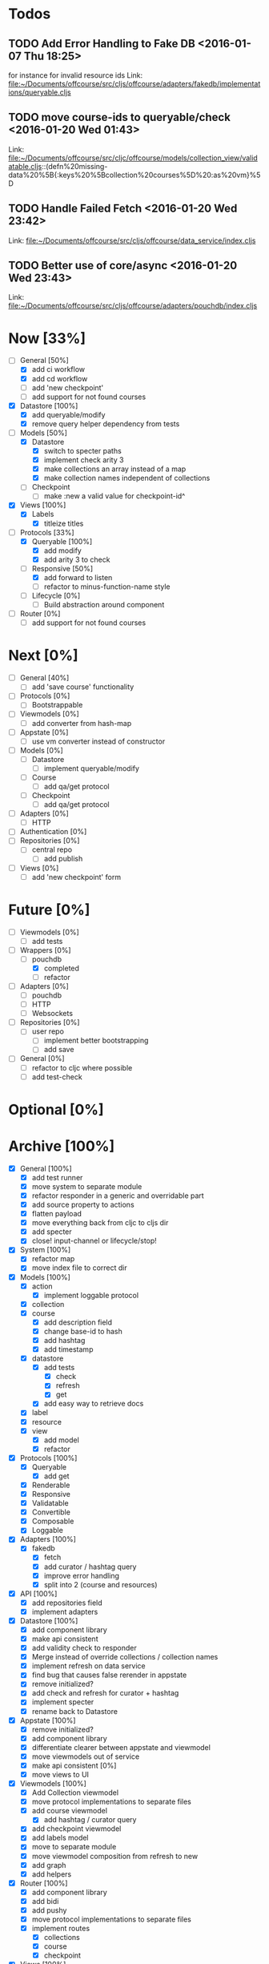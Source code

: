 * Todos
** TODO  Add Error Handling to Fake DB      <2016-01-07 Thu 18:25>
for instance for invalid resource ids 
Link: file:~/Documents/offcourse/src/cljs/offcourse/adapters/fakedb/implementations/queryable.cljs
** TODO  move course-ids to queryable/check      <2016-01-20 Wed 01:43>
 Link: file:~/Documents/offcourse/src/cljc/offcourse/models/collection_view/validatable.cljs::(defn%20missing-data%20%5B{:keys%20%5Bcollection%20courses%5D%20:as%20vm}%5D
** TODO  Handle Failed Fetch      <2016-01-20 Wed 23:42>
 Link: file:~/Documents/offcourse/src/cljs/offcourse/data_service/index.cljs
** TODO  Better use of core/async      <2016-01-20 Wed 23:43>
 Link: file:~/Documents/offcourse/src/cljs/offcourse/adapters/pouchdb/index.cljs
* Now                        [33%]
+ [-] General        [50%]
  - [X] add ci workflow
  - [X] add cd workflow
  - [ ] add 'new checkpoint'
  - [ ] add support for not found courses
+ [X] Datastore      [100%]
  - [X] add queryable/modify
  - [X] remove query helper dependency from tests
+ [-] Models         [50%]
  - [X] Datastore
    + [X] switch to specter paths
    + [X] implement check arity 3
    + [X] make collections an array instead of a map
    + [X] make collection names independent of collections
  - [ ] Checkpoint
    + [ ] make :new a valid value for checkpoint-id^
+ [X] Views          [100%]
  - [X] Labels
    + [X] titleize titles
+ [-] Protocols      [33%]
  - [X] Queryable    [100%]
    + [X] add modify
    + [X] add arity 3 to check
  - [-] Responsive   [50%]
    + [X] add forward to listen
    + [ ] refactor to minus-function-name style
  - [ ] Lifecycle    [0%]
    + [ ] Build abstraction around component
+ [ ] Router         [0%]
  - [ ] add support for not found courses
* Next                       [0%]
+ [-] General        [40%]
  - [ ] add 'save course' functionality
+ [ ] Protocols      [0%]
  - [ ] Bootstrappable
+ [ ] Viewmodels     [0%]
  - [ ] add converter from hash-map
+ [-] Appstate       [0%]
  - [ ] use vm converter instead of constructor
+ [ ] Models         [0%]
  - [-] Datastore
    + [ ] implement queryable/modify
  - [ ] Course
    - [ ] add qa/get protocol
  - [ ] Checkpoint
    - [ ] add qa/get protocol
+ [ ] Adapters       [0%]
  - [ ] HTTP
+ [ ] Authentication [0%]
+ [ ] Repositories   [0%]
  - [ ] central repo
    + [ ] add publish
+ [ ] Views          [0%]
  - [ ] add 'new checkpoint' form
* Future                    [0%]
+ [ ] Viewmodels     [0%]
  - [ ] add tests
+ [-] Wrappers       [0%]
  - [-] pouchdb
    + [X] completed
    + [ ] refactor
+ [ ] Adapters       [0%]
  - [ ] pouchdb
  - [ ] HTTP
  - [ ] Websockets
+ [ ] Repositories   [0%]
  - [ ] user repo
    + [ ] implement better bootstrapping
    + [ ] add save
+ [ ] General        [0%]
  - [ ] refactor to cljc where possible
  - [ ] add test-check
* Optional                 [0%]
* Archive                   [100%]
+ [X] General        [100%]
  - [X] add test runner
  - [X] move system to separate module
  - [X] refactor responder in a generic and overridable part
  - [X] add source property to actions
  - [X] flatten payload
  - [X] move everything back from cljc to cljs dir
  - [X] add specter
  - [X] close! input-channel or lifecycle/stop!
+ [X] System         [100%]
  - [X] refactor map
  - [X] move index file to correct dir
+ [X] Models         [100%]
  - [X] action
    + [X] implement loggable protocol
  - [X] collection
  - [X] course
    + [X] add description field
    + [X] change base-id to hash
    + [X] add hashtag
    + [X] add timestamp
  - [X] datastore
    + [X] add tests
      - [X] check
      - [X] refresh
      - [X] get
    + [X] add easy way to retrieve docs
  - [X] label
  - [X] resource
  - [X] view
    + [X] add model
    + [X] refactor
+ [X] Protocols      [100%]
  - [X] Queryable
    + [X] add get
  - [X] Renderable
  - [X] Responsive
  - [X] Validatable
  - [X] Convertible
  - [X] Composable
  - [X] Loggable
+ [X] Adapters       [100%]
  - [X] fakedb
    + [X] fetch
    + [X] add curator / hashtag query
    + [X] improve error handling
    + [X] split into 2 (course and resources)
+ [X] API            [100%]
  - [X] add repositories field
  - [X] implement adapters
+ [X] Datastore      [100%]
  - [X] add component library
  - [X] make api consistent
  - [X] add validity check to responder
  - [X] Merge instead of override collections / collection names
  - [X] implement refresh on data service
  - [X] find bug that causes false rerender in appstate
  - [X] remove initialized?
  - [X] add check and refresh for curator + hashtag
  - [X] implement specter
  - [X] rename back to Datastore
+ [X] Appstate       [100%]
  - [X] remove initialized?
  - [X] add component library
  - [X] differentiate clearer between appstate and viewmodel
  - [X] move viewmodels out of service
  - [X] make api consistent [0%]
  - [X] move views to UI
+ [X] Viewmodels     [100%]
  - [X] Add Collection viewmodel
  - [X] move protocol implementations to separate files
  - [X] add course viewmodel
    - [X] add hashtag / curator query
  - [X] add checkpoint viewmodel
  - [X] add labels model
  - [X] move to separate module
  - [X] move viewmodel composition from refresh to new
  - [X] add graph
  - [X] add helpers
+ [X] Router         [100%]
  - [X] add component library
  - [X] add bidi
  - [X] add pushy
  - [X] move protocol implementations to separate files
  - [X] implement routes
    + [X] collections
    + [X] course
    + [X] checkpoint
+ [X] Views          [100%]
  - [X] transition view-components to RUM or Sablono
  - [X] sidebar
  - [X] correct BEM mistake
  - [X] topbar
  - [X] move description field
  - [X] collection view
    - [X] refactor into subcomponents
  - [X] checkpoint view
  - [X] add graph
+ [X] UI             [100%]
  - [X] rename from renderer
  - [X] implement renderable
  - [X] remove Rendering protocol
  - [X] add views
  - [X] add links
+ [X] Renderer       [100%]
  - [X] rename to UI
  - [X] add component library
+ [X] Logger         [100%]
  - [X] connect to Responsive
  - [X] connect to Debugger
+ [X] Debugger       [100%]
  - [X] basic implementation
  - [X] make simple UI
+ [X] Styles         [100%]
  - [X] rewrite styles to garden
  - [X] correct BEM mistake
  - [X] add media queries
